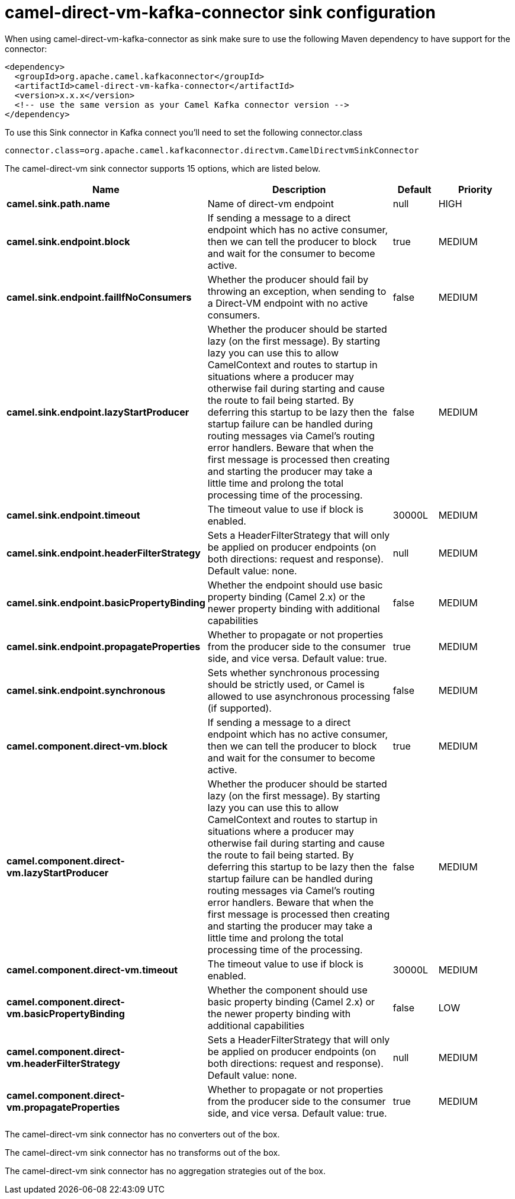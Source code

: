 // kafka-connector options: START
[[camel-direct-vm-kafka-connector-sink]]
= camel-direct-vm-kafka-connector sink configuration

When using camel-direct-vm-kafka-connector as sink make sure to use the following Maven dependency to have support for the connector:

[source,xml]
----
<dependency>
  <groupId>org.apache.camel.kafkaconnector</groupId>
  <artifactId>camel-direct-vm-kafka-connector</artifactId>
  <version>x.x.x</version>
  <!-- use the same version as your Camel Kafka connector version -->
</dependency>
----

To use this Sink connector in Kafka connect you'll need to set the following connector.class

[source,java]
----
connector.class=org.apache.camel.kafkaconnector.directvm.CamelDirectvmSinkConnector
----


The camel-direct-vm sink connector supports 15 options, which are listed below.



[width="100%",cols="2,5,^1,2",options="header"]
|===
| Name | Description | Default | Priority
| *camel.sink.path.name* | Name of direct-vm endpoint | null | HIGH
| *camel.sink.endpoint.block* | If sending a message to a direct endpoint which has no active consumer, then we can tell the producer to block and wait for the consumer to become active. | true | MEDIUM
| *camel.sink.endpoint.failIfNoConsumers* | Whether the producer should fail by throwing an exception, when sending to a Direct-VM endpoint with no active consumers. | false | MEDIUM
| *camel.sink.endpoint.lazyStartProducer* | Whether the producer should be started lazy (on the first message). By starting lazy you can use this to allow CamelContext and routes to startup in situations where a producer may otherwise fail during starting and cause the route to fail being started. By deferring this startup to be lazy then the startup failure can be handled during routing messages via Camel's routing error handlers. Beware that when the first message is processed then creating and starting the producer may take a little time and prolong the total processing time of the processing. | false | MEDIUM
| *camel.sink.endpoint.timeout* | The timeout value to use if block is enabled. | 30000L | MEDIUM
| *camel.sink.endpoint.headerFilterStrategy* | Sets a HeaderFilterStrategy that will only be applied on producer endpoints (on both directions: request and response). Default value: none. | null | MEDIUM
| *camel.sink.endpoint.basicPropertyBinding* | Whether the endpoint should use basic property binding (Camel 2.x) or the newer property binding with additional capabilities | false | MEDIUM
| *camel.sink.endpoint.propagateProperties* | Whether to propagate or not properties from the producer side to the consumer side, and vice versa. Default value: true. | true | MEDIUM
| *camel.sink.endpoint.synchronous* | Sets whether synchronous processing should be strictly used, or Camel is allowed to use asynchronous processing (if supported). | false | MEDIUM
| *camel.component.direct-vm.block* | If sending a message to a direct endpoint which has no active consumer, then we can tell the producer to block and wait for the consumer to become active. | true | MEDIUM
| *camel.component.direct-vm.lazyStartProducer* | Whether the producer should be started lazy (on the first message). By starting lazy you can use this to allow CamelContext and routes to startup in situations where a producer may otherwise fail during starting and cause the route to fail being started. By deferring this startup to be lazy then the startup failure can be handled during routing messages via Camel's routing error handlers. Beware that when the first message is processed then creating and starting the producer may take a little time and prolong the total processing time of the processing. | false | MEDIUM
| *camel.component.direct-vm.timeout* | The timeout value to use if block is enabled. | 30000L | MEDIUM
| *camel.component.direct-vm.basicPropertyBinding* | Whether the component should use basic property binding (Camel 2.x) or the newer property binding with additional capabilities | false | LOW
| *camel.component.direct-vm.headerFilterStrategy* | Sets a HeaderFilterStrategy that will only be applied on producer endpoints (on both directions: request and response). Default value: none. | null | MEDIUM
| *camel.component.direct-vm.propagateProperties* | Whether to propagate or not properties from the producer side to the consumer side, and vice versa. Default value: true. | true | MEDIUM
|===



The camel-direct-vm sink connector has no converters out of the box.





The camel-direct-vm sink connector has no transforms out of the box.





The camel-direct-vm sink connector has no aggregation strategies out of the box.
// kafka-connector options: END
